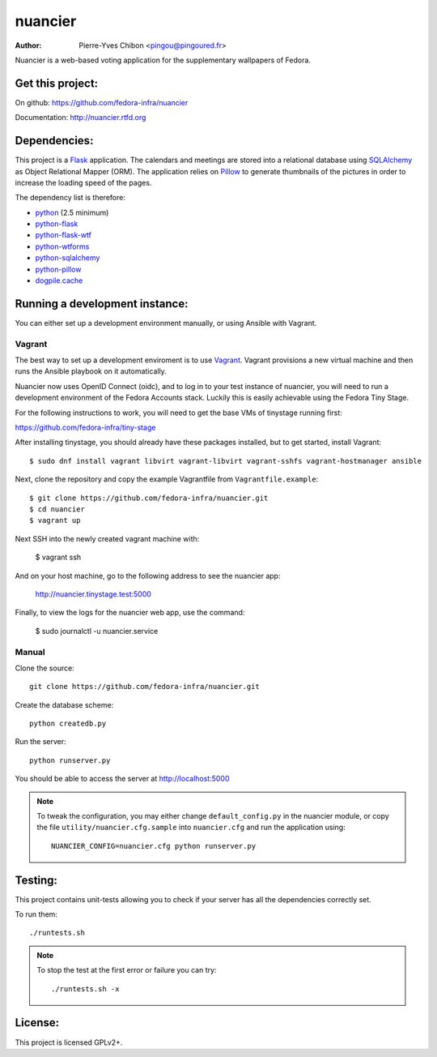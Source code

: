 nuancier
========

:Author: Pierre-Yves Chibon <pingou@pingoured.fr>


Nuancier is a web-based voting application for the supplementary
wallpapers of Fedora.


Get this project:
-----------------
On github: https://github.com/fedora-infra/nuancier

Documentation: http://nuancier.rtfd.org


Dependencies:
-------------
.. _python: http://www.python.org
.. _Flask: http://flask.pocoo.org/
.. _python-flask: http://flask.pocoo.org/
.. _python-flask-wtf: http://packages.python.org/Flask-WTF/
.. _python-wtforms: http://wtforms.simplecodes.com/docs/1.0.1/
.. _SQLAlchemy: http://www.sqlalchemy.org/
.. _python-sqlalchemy: http://www.sqlalchemy.org/
.. _Pillow: https://pypi.python.org/pypi/Pillow
.. _python-pillow: https://pypi.python.org/pypi/Pillow
.. _dogpile.cache: https://pypi.python.org/pypi/dogpile.cache

This project is a `Flask`_ application. The calendars and meetings are
stored into a relational database using `SQLAlchemy`_ as Object Relational
Mapper (ORM).
The application relies on `Pillow`_ to generate thumbnails of the pictures in
order to increase the loading speed of the pages.


The dependency list is therefore:

- `python`_ (2.5 minimum)
- `python-flask`_
- `python-flask-wtf`_
- `python-wtforms`_
- `python-sqlalchemy`_
- `python-pillow`_
- `dogpile.cache`_


Running a development instance:
-------------------------------

You can either set up a development environment manually, or using Ansible
with Vagrant.

Vagrant
^^^^^^^

The best way to set up a development enviroment is to use `Vagrant <https://vagrantup.com/>`_.
Vagrant provisions a new virtual machine and then runs the Ansible playbook on it automatically.

Nuancier now uses OpenID Connect (oidc), and to log in to your test instance of nuancier, you will
need to run a development environment of the Fedora Accounts stack. Luckily this is easily achievable
using the Fedora Tiny Stage.

For the following instructions to work, you will need to get the base VMs of tinystage running first:

https://github.com/fedora-infra/tiny-stage

After installing tinystage, you should already have these packages installed, but to get started, install Vagrant::

    $ sudo dnf install vagrant libvirt vagrant-libvirt vagrant-sshfs vagrant-hostmanager ansible 

Next, clone the repository and copy the example Vagrantfile from ``Vagrantfile.example``::

    $ git clone https://github.com/fedora-infra/nuancier.git
    $ cd nuancier
    $ vagrant up

Next SSH into the newly created vagrant machine with:

    $ vagrant ssh

And on your host machine, go to the following address to see the nuancier app:

    http://nuancier.tinystage.test:5000

Finally, to view the logs for the nuancier web app, use the command:

    $ sudo journalctl -u nuancier.service


Manual
^^^^^^

Clone the source::

 git clone https://github.com/fedora-infra/nuancier.git


Create the database scheme::

 python createdb.py


Run the server::

 python runserver.py

You should be able to access the server at http://localhost:5000

.. note:: To tweak the configuration, you may either change
   ``default_config.py`` in the nuancier module, or copy the file
   ``utility/nuancier.cfg.sample`` into ``nuancier.cfg`` and run the
   application using::

     NUANCIER_CONFIG=nuancier.cfg python runserver.py

Testing:
--------

This project contains unit-tests allowing you to check if your server
has all the dependencies correctly set.

To run them::

 ./runtests.sh

.. note:: To stop the test at the first error or failure you can try:

   ::

    ./runtests.sh -x


License:
--------

This project is licensed GPLv2+.
